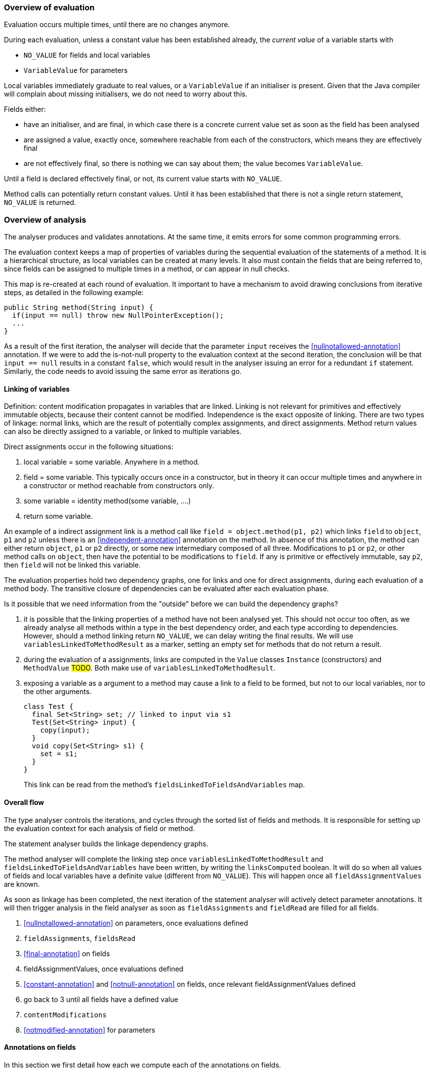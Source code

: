 === Overview of evaluation

Evaluation occurs multiple times, until there are no changes anymore.

During each evaluation, unless a constant value has been established already, the _current value_ of a variable starts with

- `NO_VALUE` for fields and local variables
- `VariableValue` for parameters

Local variables immediately graduate to real values, or a `VariableValue` if an initialiser is present.
Given that the Java compiler will complain about missing initialisers, we do not need to worry about this.

Fields either:

- have an initialiser, and are final, in which case there is a concrete current value set as soon as the field has been analysed
- are assigned a value, exactly once, somewhere reachable from each of the constructors, which means they are effectively final
- are not effectively final, so there is nothing we can say about them; the value becomes `VariableValue`.

Until a field is declared effectively final, or not, its current value starts with `NO_VALUE`.

Method calls can potentially return constant values.
Until it has been established that there is not a single return statement, `NO_VALUE` is returned.

=== Overview of analysis

The analyser produces and validates annotations.
At the same time, it emits errors for some common programming errors.

The evaluation context keeps a map of properties of variables during the sequential evaluation of the statements of a method.
It is a hierarchical structure, as local variables can be created at many levels.
It also must contain the fields that are being referred to, since fields can be assigned to multiple times in a method, or can appear in null checks.

This map is re-created at each round of evaluation.
It important to have a mechanism to avoid drawing conclusions from iterative steps, as detailed in the following example:

[source]
----
public String method(String input) {
  if(input == null) throw new NullPointerException();
  ...
}
----

As a result of the first iteration, the analyser will decide that the parameter `input` receives the <<nullnotallowed-annotation>> annotation.
If we were to add the is-not-null property to the evaluation context at the second iteration, the conclusion will be that `input == null` results in a constant `false`, which would result in the analyser issuing an error for a redundant `if` statement.
Similarly, the code needs to avoid issuing the same error as iterations go.

==== Linking of variables

Definition: content modification propagates in variables that are linked.
Linking is not relevant for primitives and effectively immutable objects, because their content cannot be modified.
Independence is the exact opposite of linking.
There are two types of linkage: normal links, which are the result of potentially complex assignments, and direct assignments.
Method return values can also be directly assigned to a variable, or linked to multiple variables.

Direct assignments occur in the following situations:

. local variable = some variable.
Anywhere in a method.
. field = some variable.
This typically occurs once in a constructor, but in theory it can occur multiple times and anywhere in a constructor or method reachable from constructors only.
. some variable = identity method(some variable, ....)
. return some variable.

An example of a indirect assignment link is a method call like `field = object.method(p1, p2)` which links `field` to `object`, `p1` and `p2` unless there is an <<independent-annotation>> annotation on the method.
In absence of this annotation, the method can either return `object`, `p1` or `p2` directly, or some new intermediary composed of all three.
Modifications to `p1` or `p2`, or other method calls on `object`, then have the potential to be modifications to `field`.
If any is primitive or effectively immutable, say `p2`, then `field` will not be linked this variable.

The evaluation properties hold two dependency graphs, one for links and one for direct assignments, during each evaluation of a method body.
The transitive closure of dependencies can be evaluated after each evaluation phase.

Is it possible that we need information from the "outside" before we can build the dependency graphs?

. it is possible that the linking properties of a method have not been analysed yet.
This should not occur too often, as we already analyse all methods within a type in the best dependency order, and each type according to dependencies.
However, should a method linking return `NO_VALUE`, we can delay writing the final results.
We will use `variablesLinkedToMethodResult` as a marker, setting an empty set for methods that do not return a result.
. during the evaluation of a assignments, links are computed in the `Value` classes `Instance` (constructors) and `MethodValue` #TODO#.
Both make use of `variablesLinkedToMethodResult`.
. exposing a variable as a argument to a method may cause a link to a field to be formed, but not to our local variables, nor to the other arguments.
+
[source]
----
class Test {
  final Set<String> set; // linked to input via s1
  Test(Set<String> input) {
    copy(input);
  }
  void copy(Set<String> s1) {
    set = s1;
  }
}
----
+
This link can be read from the method's `fieldsLinkedToFieldsAndVariables` map.

==== Overall flow

The type analyser controls the iterations, and cycles through the sorted list of fields and methods.
It is responsible for setting up the evaluation context for each analysis of field or method.

The statement analyser builds the linkage dependency graphs.

The method analyser will complete the linking step once `variablesLinkedToMethodResult` and `fieldsLinkedToFieldsAndVariables` have been written, by writing the `linksComputed` boolean.
It will do so when all values of fields and local variables have a definite value (different from `NO_VALUE`).
This will happen once all `fieldAssignmentValues` are known.

As soon as linkage has been completed, the next iteration of the statement analyser will actively detect parameter annotations.
It will then trigger analysis in the field analyser as soon as `fieldAssignments` and `fieldRead` are filled for all fields.

. <<nullnotallowed-annotation>> on parameters, once evaluations defined
. `fieldAssignments`, `fieldsRead`
. <<final-annotation>> on fields
. fieldAssignmentValues, once evaluations defined
. <<constant-annotation>> and <<notnull-annotation>> on fields, once relevant fieldAssignmentValues defined
. go back to 3 until all fields have a defined value
. `contentModifications`
. <<notmodified-annotation>> for parameters

==== Annotations on fields

In this section we first detail how each we compute each of the annotations on fields.

@Constant::
This annotation only makes sense when the field also has the annotation <<final-annotation>>.
The field analyser will set it when the initialiser or computed value for the field can be evaluated to a constant.
It can do so when all `methodAnalysis.fieldAssignmentValues` are valid.

@Final::
The annotation follows automatically when the field is explicitly final, i.e., when it has the `final` modifier.
When not explicitly final, the field becomes effectively final when the `methodAnalysis.fieldAssignments` map has been set for the field for none of the methods that are either non-private, or called from outside a constructor.

@Linked::
This annotation indicates that the field has been assigned to another field or parameter, so that content modifications in this link target reflect in the field.
The annotation corresponds to the `fieldAnalysis.variablesLinkedToMe` set, which can be computed once all `methodAnalysis.fieldAssignments` booleans have been determined for the field, and, when positive, also the `methodAnalysis.fieldsLinkedToFieldsAndVariables` sets have been filled in.

@NotModified::
The field analyser sets the annotation directly based on the `methodAnalysis.contentModifications` field of the method analyser: none of the methods which read the field (as indicated by `methodAnalysis.fieldRead`) should have `contentModifications` set to true.
This implies that all linking should have been computed before `fieldRead` can be set to true.

@NotNull::
The computation consists of checking the not null property of the all assignments to the field, in the initialiser, and all the methods.
It uses the `methodAnalysis.fieldAssignments` booleans as a precondition to check that all `methodAnalysis.fieldAssignmentValues` are valid.

==== Annotations on parameters

@NotModified for parameters::
The method analyser potentially sets this annotation directly from the variable properties at the end of each expression evaluation, for all linked variables at the same time.
The equivalent for fields is to set the `methodAnalysis.contentModifications` boolean.
The method analyser activates this code by setting `linksComputed` to true.

@NullNotAllowed for parameters::
When, implicitly or explicitly, passing a `null` value to a parameter would result in an exception, the <<nullnotallowed-annotation>> will be added to the parameter The statement analyser makes this assessment in three locations in the statement analyser.
+
It first does this in the `doImplicitNullCheck` method, which detects if a variable, appearing in the scope side of an expression, has a `isNotNull` property.
If it does not have this property, then the implicit null check is present, and the annotation should be added to the parameter assignment-linked to the variable.
Once added, the code adds the `PERMANENTLY_NOT_NULL` property for the rest of the cycle.
+
Secondly, it looks at arguments to method calls which already have the <<nullnotallowed-annotation>> annotation.
If the argument is a variable assignment-linked to a parameter, then the parameter inherits the annotation.
+
Finally, the statement analyser looks at _escapes_ associated with _null conditionals_.
An escape is the termination of a block caused by explicitly throwing an exception.
A null conditional is a `Value` object added to the blocks of an _if-then-else_ statement, or the expressions of the inline conditional operator.
This value, in the case of _if-then-else_, is not a constant but generally an `EqualsValue` object optionally enclosed in a `NegatedValue` or `AndValue`.
The inline conditional operator returns a `ConditionalValue` object which also can act as a null conditional.
+
The method analyser activates this code by setting `linksComputed` to true.

==== Annotations on methods

@Constant::
Immediately after evaluating the main expression of a statement, the statement analyser looks at return statements.
If the evaluation renders a definite value (different from `NO_VALUE`), then it writes this value in `numberedStatement.returnValue`.
At the end of the method analysis, it counts the number of return statements in the method.
If there is only one, and it has a definite value (i.e., `numberedStatement.returnValue` is different from `NO_VALUE`), the code writes `methodAnalysis.singleReturnValue` to this value.
If the value turns out to be a constant, then the code appends a <<constant-annotation>> to the method.
In the case of multiple return statements, it writes an `Instance` value.
The method analysis `check` method validates if the annotation corresponds to this value.
Note that evaluation of the `MethodCall` and `MethodReference` expressions makes use of `methodAnalysis.singleReturnValue`.

@Fluent::
At the end of the method analysis, the code computes whether all return statements return `this`, or the result of another fluent call.
If this is the case, it directly writes a <<fluent-annotation>>.
If the method call has no annotation or negative marker yet, the code delays a decision.
If there is one example of a non-fluent statement, the code writes a negative marker.
The method analysis `check` method validates source code annotations against the presence of computed <<fluent-annotation>> annotations.

@Identity::
Similarly to the <<fluent-annotation>> computation, the method analyser computes whether all return statements return the value of the first parameter, or the result of a method call which has been assigned <<identity-annotation>> already.
If that method call has no annotation yet, the code delays a decision.
If all return statements are identity, the code writes the annotation.
As soon as one return statement is not fluent, the code writes a negative marker to indicate that the method is not identity.
The method analysis `check` method validates source code annotations against the presence of computed <<identity-annotation>> annotations.

@Independent::
As soon as linking has been computed, the method analyser declares non-constructors to be independent when they return primitives or effectively immutable objects, or when the <<linked-annotation>> has been determined to be absent.
It declares constructors independent when none of the fields are linked to the constructor.

@NotModified::
The method analyser computes this annotation in its `methodIsNotModified` method by combining the presence or absence of <<notmodified-annotation>> annotations on each of its parameters, with the `contentModifications` values for each of the fields read.
The code is only activated after linking has been computed.

@NotNull::
In the method analyser, the code for <<notnull-annotation>> behaves identically to that of <<fluent-annotation>> and <<identity-annotation>>, basing its decision on the `numberedStatement.returnsNotNull` boolean.
The statement analyser potentially writes this boolean immediately after having evaluated the main expression of the statement, based on the `isNotNull` property of the evaluation result.
The most interesting implementations of this property are in `VariableValue` and `MethodValue`.
Others are mostly trivial: constants are not null unless they are the `null` constant, operator values are generally not null, etc.

==== Errors

Now we explain how we determine the errors:

Unused local variable::
Based on `methodAnalysis.unusedLocalVariables`, we emit errors during method analysis checking.

Unused assignment:: It makes no sense to assign a value to a variable, and then assign another value before reading the former.
#TODO#

Missing static modifier:: Methods that do not touch instance variables, directly, or indirectly, should be marked `static`.
The `detectMissingStaticStatement` method in the method analyser issues this error if necessary.
It is based on the `methodAnalysis.fieldRead` and `methodAnalysis.fieldModifications` maps, the `methodAnalysis.thisRead` and `methodAnalysis.staticMethodCallsOnly` booleans, and obviously also on properties of the class structure such as the possibility of overriding the method

Condition in if-statement evaluates to constant::
The condition in an `if` statement should not be a constant.
Note that adding a <<nullnotallowed-annotation>> to a parameter because of an `if` statement, forces this parameter to be `PERMANENTLY_NOT_NULL` in the next generation.
To avoid raising this error (`p == null` will always evaluate to `false`), the error flag for this error `numberedStatement.errorValue` is set without raising the error.

Assignment of a parameter::
Intentionally we raise an error when the user assigns a value to a parameter in the method body.
The method analyser determines this straightforwardly, in `updateParameterAnnotationsFromMethodProperties`, by looking at the `ASSIGNED` property in the evaluation context.